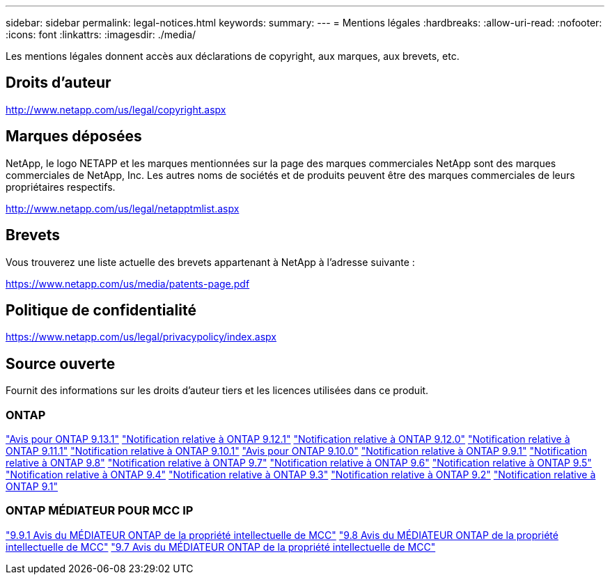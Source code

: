 ---
sidebar: sidebar 
permalink: legal-notices.html 
keywords:  
summary:  
---
= Mentions légales
:hardbreaks:
:allow-uri-read: 
:nofooter: 
:icons: font
:linkattrs: 
:imagesdir: ./media/


[role="lead"]
Les mentions légales donnent accès aux déclarations de copyright, aux marques, aux brevets, etc.



== Droits d'auteur

http://www.netapp.com/us/legal/copyright.aspx[]



== Marques déposées

NetApp, le logo NETAPP et les marques mentionnées sur la page des marques commerciales NetApp sont des marques commerciales de NetApp, Inc. Les autres noms de sociétés et de produits peuvent être des marques commerciales de leurs propriétaires respectifs.

http://www.netapp.com/us/legal/netapptmlist.aspx[]



== Brevets

Vous trouverez une liste actuelle des brevets appartenant à NetApp à l'adresse suivante :

https://www.netapp.com/us/media/patents-page.pdf[]



== Politique de confidentialité

https://www.netapp.com/us/legal/privacypolicy/index.aspx[]



== Source ouverte

Fournit des informations sur les droits d'auteur tiers et les licences utilisées dans ce produit.



=== ONTAP

link:https://library.netapp.com/ecm/ecm_download_file/ECMLP2885801["Avis pour ONTAP 9.13.1"^]
link:https://library.netapp.com/ecm/ecm_download_file/ECMLP2884813["Notification relative à ONTAP 9.12.1"^]
link:https://library.netapp.com/ecm/ecm_download_file/ECMLP2883760["Notification relative à ONTAP 9.12.0"^]
link:https://library.netapp.com/ecm/ecm_download_file/ECMLP2882103["Notification relative à ONTAP 9.11.1"^]
link:https://library.netapp.com/ecm/ecm_download_file/ECMLP2879817["Notification relative à ONTAP 9.10.1"^]
link:https://library.netapp.com/ecm/ecm_download_file/ECMLP2878927["Avis pour ONTAP 9.10.0"^]
link:https://library.netapp.com/ecm/ecm_download_file/ECMLP2876856["Notification relative à ONTAP 9.9.1"^]
link:https://library.netapp.com/ecm/ecm_download_file/ECMLP2873871["Notification relative à ONTAP 9.8"^]
link:https://library.netapp.com/ecm/ecm_download_file/ECMLP2860921["Notification relative à ONTAP 9.7"^]
link:https://library.netapp.com/ecm/ecm_download_file/ECMLP2855145["Notification relative à ONTAP 9.6"^]
link:https://library.netapp.com/ecm/ecm_download_file/ECMLP2850702["Notification relative à ONTAP 9.5"^]
link:https://library.netapp.com/ecm/ecm_download_file/ECMLP2844310["Notification relative à ONTAP 9.4"^]
link:https://library.netapp.com/ecm/ecm_download_file/ECMLP2839209["Notification relative à ONTAP 9.3"^]
link:https://library.netapp.com/ecm/ecm_download_file/ECMLP2702054["Notification relative à ONTAP 9.2"^]
link:https://library.netapp.com/ecm/ecm_download_file/ECMLP2516795["Notification relative à ONTAP 9.1"^]



=== ONTAP MÉDIATEUR POUR MCC IP

link:https://library.netapp.com/ecm/ecm_download_file/ECMLP2870521["9.9.1 Avis du MÉDIATEUR ONTAP de la propriété intellectuelle de MCC"^]
link:https://library.netapp.com/ecm/ecm_download_file/ECMLP2870521["9.8 Avis du MÉDIATEUR ONTAP de la propriété intellectuelle de MCC"^]
link:https://library.netapp.com/ecm/ecm_download_file/ECMLP2870521["9.7 Avis du MÉDIATEUR ONTAP de la propriété intellectuelle de MCC"^]
